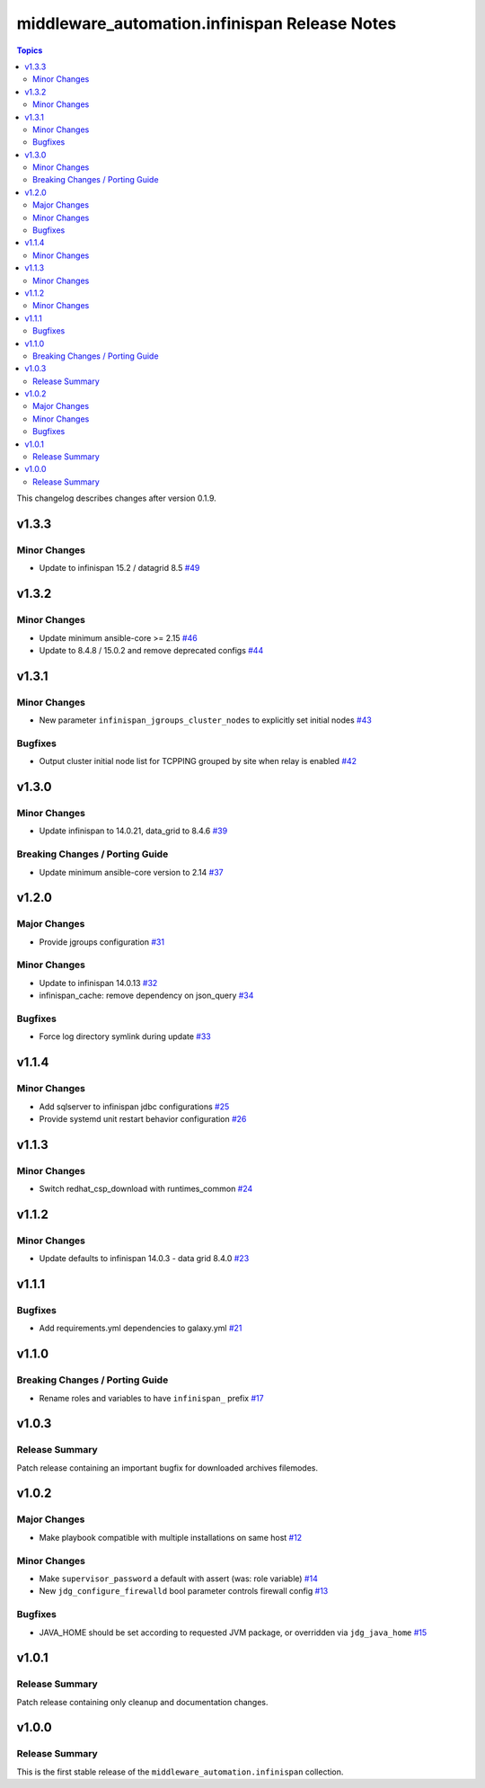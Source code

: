 ===============================================
middleware\_automation.infinispan Release Notes
===============================================

.. contents:: Topics

This changelog describes changes after version 0.1.9.

v1.3.3
======

Minor Changes
-------------

- Update to infinispan 15.2 / datagrid 8.5 `#49 <https://github.com/ansible-middleware/infinispan/pull/49>`_

v1.3.2
======

Minor Changes
-------------

- Update minimum ansible-core >= 2.15 `#46 <https://github.com/ansible-middleware/infinispan/pull/46>`_
- Update to 8.4.8 / 15.0.2 and remove deprecated configs `#44 <https://github.com/ansible-middleware/infinispan/pull/44>`_

v1.3.1
======

Minor Changes
-------------

- New parameter ``infinispan_jgroups_cluster_nodes`` to explicitly set initial nodes `#43 <https://github.com/ansible-middleware/infinispan/pull/43>`_

Bugfixes
--------

- Output cluster initial node list for TCPPING grouped by site when relay is enabled `#42 <https://github.com/ansible-middleware/infinispan/pull/42>`_

v1.3.0
======

Minor Changes
-------------

- Update infinispan to 14.0.21, data_grid to 8.4.6 `#39 <https://github.com/ansible-middleware/infinispan/pull/39>`_

Breaking Changes / Porting Guide
--------------------------------

- Update minimum ansible-core version to 2.14 `#37 <https://github.com/ansible-middleware/infinispan/pull/37>`_

v1.2.0
======

Major Changes
-------------

- Provide jgroups configuration `#31 <https://github.com/ansible-middleware/infinispan/pull/31>`_

Minor Changes
-------------

- Update to infinispan 14.0.13 `#32 <https://github.com/ansible-middleware/infinispan/pull/32>`_
- infinispan_cache: remove dependency on json_query `#34 <https://github.com/ansible-middleware/infinispan/pull/34>`_

Bugfixes
--------

- Force log directory symlink during update `#33 <https://github.com/ansible-middleware/infinispan/pull/33>`_

v1.1.4
======

Minor Changes
-------------

- Add sqlserver to infinispan jdbc configurations `#25 <https://github.com/ansible-middleware/infinispan/pull/25>`_
- Provide systemd unit restart behavior configuration `#26 <https://github.com/ansible-middleware/infinispan/pull/26>`_

v1.1.3
======

Minor Changes
-------------

- Switch redhat_csp_download with runtimes_common `#24 <https://github.com/ansible-middleware/infinispan/pull/24>`_

v1.1.2
======

Minor Changes
-------------

- Update defaults to infinispan 14.0.3 - data grid 8.4.0 `#23 <https://github.com/ansible-middleware/infinispan/pull/23>`_

v1.1.1
======

Bugfixes
--------

- Add requirements.yml dependencies to galaxy.yml `#21 <https://github.com/ansible-middleware/infinispan/pull/21>`_

v1.1.0
======

Breaking Changes / Porting Guide
--------------------------------

- Rename roles and variables to have ``infinispan_`` prefix `#17 <https://github.com/ansible-middleware/infinispan/pull/17>`_

v1.0.3
======

Release Summary
---------------

Patch release containing an important bugfix for downloaded archives filemodes.

v1.0.2
======

Major Changes
-------------

- Make playbook compatible with multiple installations on same host `#12 <https://github.com/ansible-middleware/infinispan/pull/12>`_

Minor Changes
-------------

- Make ``supervisor_password`` a default with assert (was: role variable) `#14 <https://github.com/ansible-middleware/infinispan/pull/14>`_
- New ``jdg_configure_firewalld`` bool parameter controls firewall config `#13 <https://github.com/ansible-middleware/infinispan/pull/13>`_

Bugfixes
--------

- JAVA_HOME should be set according to requested JVM package, or overridden via ``jdg_java_home`` `#15 <https://github.com/ansible-middleware/infinispan/pull/15>`_

v1.0.1
======

Release Summary
---------------

Patch release containing only cleanup and documentation changes.

v1.0.0
======

Release Summary
---------------

This is the first stable release of the ``middleware_automation.infinispan`` collection.
